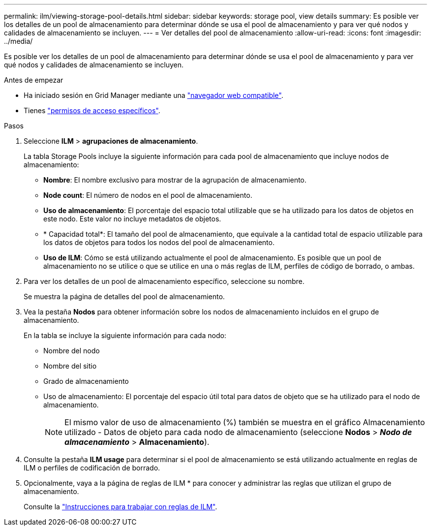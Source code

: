 ---
permalink: ilm/viewing-storage-pool-details.html 
sidebar: sidebar 
keywords: storage pool, view details 
summary: Es posible ver los detalles de un pool de almacenamiento para determinar dónde se usa el pool de almacenamiento y para ver qué nodos y calidades de almacenamiento se incluyen. 
---
= Ver detalles del pool de almacenamiento
:allow-uri-read: 
:icons: font
:imagesdir: ../media/


[role="lead"]
Es posible ver los detalles de un pool de almacenamiento para determinar dónde se usa el pool de almacenamiento y para ver qué nodos y calidades de almacenamiento se incluyen.

.Antes de empezar
* Ha iniciado sesión en Grid Manager mediante una link:../admin/web-browser-requirements.html["navegador web compatible"].
* Tienes link:../admin/admin-group-permissions.html["permisos de acceso específicos"].


.Pasos
. Seleccione *ILM* > *agrupaciones de almacenamiento*.
+
La tabla Storage Pools incluye la siguiente información para cada pool de almacenamiento que incluye nodos de almacenamiento:

+
** *Nombre*: El nombre exclusivo para mostrar de la agrupación de almacenamiento.
** *Node count*: El número de nodos en el pool de almacenamiento.
** *Uso de almacenamiento*: El porcentaje del espacio total utilizable que se ha utilizado para los datos de objetos en este nodo. Este valor no incluye metadatos de objetos.
** * Capacidad total*: El tamaño del pool de almacenamiento, que equivale a la cantidad total de espacio utilizable para los datos de objetos para todos los nodos del pool de almacenamiento.
** *Uso de ILM*: Cómo se está utilizando actualmente el pool de almacenamiento. Es posible que un pool de almacenamiento no se utilice o que se utilice en una o más reglas de ILM, perfiles de código de borrado, o ambas.


. Para ver los detalles de un pool de almacenamiento específico, seleccione su nombre.
+
Se muestra la página de detalles del pool de almacenamiento.

. Vea la pestaña *Nodos* para obtener información sobre los nodos de almacenamiento incluidos en el grupo de almacenamiento.
+
En la tabla se incluye la siguiente información para cada nodo:

+
** Nombre del nodo
** Nombre del sitio
** Grado de almacenamiento
** Uso de almacenamiento: El porcentaje del espacio útil total para datos de objeto que se ha utilizado para el nodo de almacenamiento.
+

NOTE: El mismo valor de uso de almacenamiento (%) también se muestra en el gráfico Almacenamiento utilizado - Datos de objeto para cada nodo de almacenamiento (seleccione *Nodos* > *_Nodo de almacenamiento_* > *Almacenamiento*).



. Consulte la pestaña *ILM usage* para determinar si el pool de almacenamiento se está utilizando actualmente en reglas de ILM o perfiles de codificación de borrado.
. Opcionalmente, vaya a la página de reglas de ILM * para conocer y administrar las reglas que utilizan el grupo de almacenamiento.
+
Consulte la link:working-with-ilm-rules-and-ilm-policies.html["Instrucciones para trabajar con reglas de ILM"].


